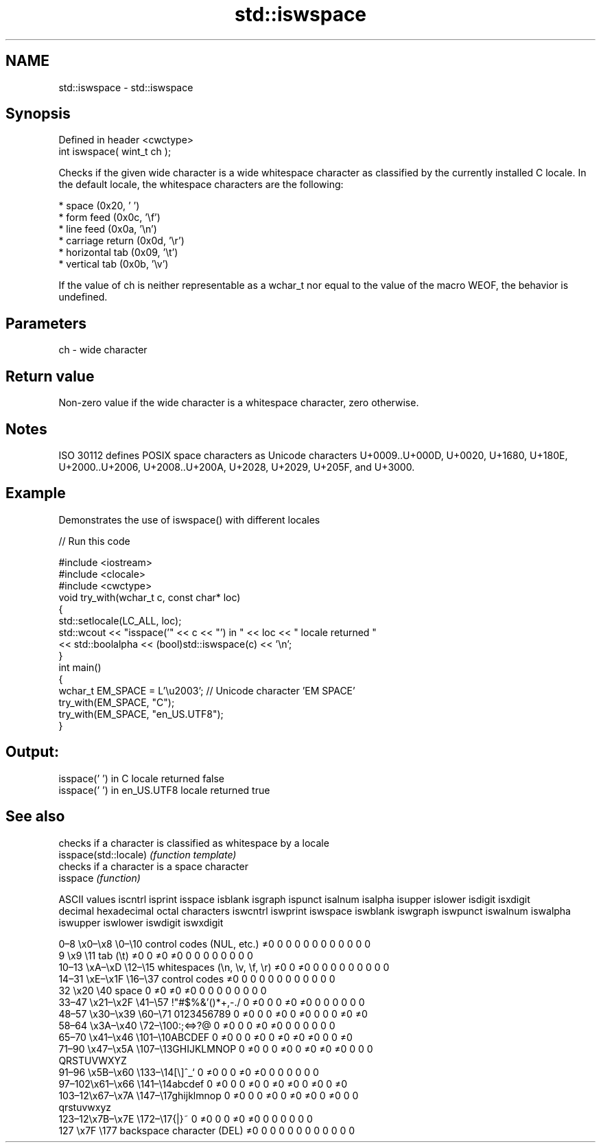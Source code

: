 .TH std::iswspace 3 "2020.03.24" "http://cppreference.com" "C++ Standard Libary"
.SH NAME
std::iswspace \- std::iswspace

.SH Synopsis

  Defined in header <cwctype>
  int iswspace( wint_t ch );

  Checks if the given wide character is a wide whitespace character as classified by the currently installed C locale. In the default locale, the whitespace characters are the following:

  * space (0x20, ' ')
  * form feed (0x0c, '\\f')
  * line feed (0x0a, '\\n')
  * carriage return (0x0d, '\\r')
  * horizontal tab (0x09, '\\t')
  * vertical tab (0x0b, '\\v')

  If the value of ch is neither representable as a wchar_t nor equal to the value of the macro WEOF, the behavior is undefined.

.SH Parameters


  ch - wide character


.SH Return value

  Non-zero value if the wide character is a whitespace character, zero otherwise.

.SH Notes

  ISO 30112 defines POSIX space characters as Unicode characters U+0009..U+000D, U+0020, U+1680, U+180E, U+2000..U+2006, U+2008..U+200A, U+2028, U+2029, U+205F, and U+3000.

.SH Example

  Demonstrates the use of iswspace() with different locales
  
// Run this code

    #include <iostream>
    #include <clocale>
    #include <cwctype>
    void try_with(wchar_t c, const char* loc)
    {
        std::setlocale(LC_ALL, loc);
        std::wcout << "isspace('" << c << "') in " << loc << " locale returned "
                   << std::boolalpha << (bool)std::iswspace(c) << '\\n';
    }
    int main()
    {
        wchar_t EM_SPACE = L'\\u2003'; // Unicode character 'EM SPACE'
        try_with(EM_SPACE, "C");
        try_with(EM_SPACE, "en_US.UTF8");
    }

.SH Output:

    isspace(' ') in C locale returned false
    isspace(' ') in en_US.UTF8 locale returned true



.SH See also


                       checks if a character is classified as whitespace by a locale
  isspace(std::locale) \fI(function template)\fP
                       checks if a character is a space character
  isspace              \fI(function)\fP


  ASCII values                                               iscntrl  isprint  isspace  isblank  isgraph  ispunct  isalnum  isalpha  isupper  islower  isdigit  isxdigit
  decimal hexadecimal octal     characters                   iswcntrl iswprint iswspace iswblank iswgraph iswpunct iswalnum iswalpha iswupper iswlower iswdigit iswxdigit

  0–8   \\x0–\\x8   \\0–\\10  control codes (NUL, etc.)    ≠0     0        0        0        0        0        0        0        0        0        0        0
  9       \\x9         \\11       tab (\\t)                     ≠0     0        ≠0     ≠0     0        0        0        0        0        0        0        0
  10–13 \\xA–\\xD   \\12–\\15 whitespaces (\\n, \\v, \\f, \\r) ≠0     0        ≠0     0        0        0        0        0        0        0        0        0
  14–31 \\xE–\\x1F  \\16–\\37 control codes                ≠0     0        0        0        0        0        0        0        0        0        0        0
  32      \\x20        \\40       space                        0        ≠0     ≠0     ≠0     0        0        0        0        0        0        0        0
  33–47 \\x21–\\x2F \\41–\\57 !"#$%&'()*+,-./              0        ≠0     0        0        ≠0     ≠0     0        0        0        0        0        0
  48–57 \\x30–\\x39 \\60–\\71 0123456789                   0        ≠0     0        0        ≠0     0        ≠0     0        0        0        ≠0     ≠0
  58–64 \\x3A–\\x40 \\72–\\100:;<=>?@                      0        ≠0     0        0        ≠0     ≠0     0        0        0        0        0        0
  65–70 \\x41–\\x46 \\101–\\10ABCDEF                       0        ≠0     0        0        ≠0     0        ≠0     ≠0     ≠0     0        0        ≠0
  71–90 \\x47–\\x5A \\107–\\13GHIJKLMNOP                   0        ≠0     0        0        ≠0     0        ≠0     ≠0     ≠0     0        0        0
                                QRSTUVWXYZ
  91–96 \\x5B–\\x60 \\133–\\14[\\]^_`                       0        ≠0     0        0        ≠0     ≠0     0        0        0        0        0        0
  97–102\\x61–\\x66 \\141–\\14abcdef                       0        ≠0     0        0        ≠0     0        ≠0     ≠0     0        ≠0     0        ≠0
  103–12\\x67–\\x7A \\147–\\17ghijklmnop                   0        ≠0     0        0        ≠0     0        ≠0     ≠0     0        ≠0     0        0
                                qrstuvwxyz
  123–12\\x7B–\\x7E \\172–\\17{|}~                         0        ≠0     0        0        ≠0     ≠0     0        0        0        0        0        0
  127     \\x7F        \\177      backspace character (DEL)    ≠0     0        0        0        0        0        0        0        0        0        0        0




